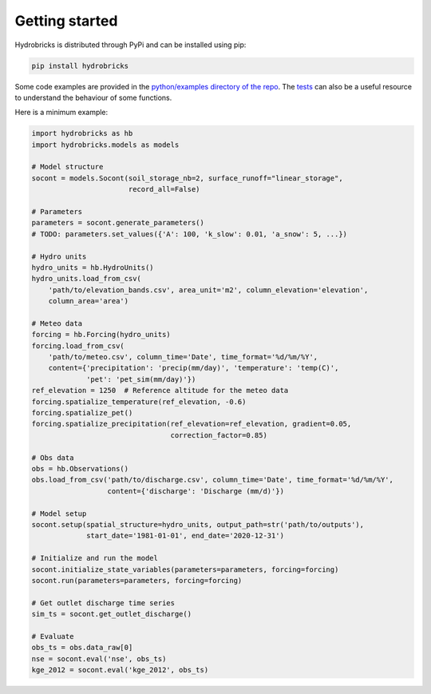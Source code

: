 .. _getting-started:

Getting started
===============

Hydrobricks is distributed through PyPi and can be installed using pip:

.. code-block:: python

   pip install hydrobricks

Some code examples are provided in the
`python/examples directory of the repo <https://github.com/hydrobricks/hydrobricks/tree/main/python/examples>`_.
The `tests <https://github.com/hydrobricks/hydrobricks/tree/main/python/tests>`_
can also be a useful resource to understand the behaviour of some functions.

Here is a minimum example:

.. code-block:: python

   import hydrobricks as hb
   import hydrobricks.models as models

   # Model structure
   socont = models.Socont(soil_storage_nb=2, surface_runoff="linear_storage",
                          record_all=False)

   # Parameters
   parameters = socont.generate_parameters()
   # TODO: parameters.set_values({'A': 100, 'k_slow': 0.01, 'a_snow': 5, ...})

   # Hydro units
   hydro_units = hb.HydroUnits()
   hydro_units.load_from_csv(
       'path/to/elevation_bands.csv', area_unit='m2', column_elevation='elevation',
       column_area='area')

   # Meteo data
   forcing = hb.Forcing(hydro_units)
   forcing.load_from_csv(
       'path/to/meteo.csv', column_time='Date', time_format='%d/%m/%Y',
       content={'precipitation': 'precip(mm/day)', 'temperature': 'temp(C)',
                'pet': 'pet_sim(mm/day)'})
   ref_elevation = 1250  # Reference altitude for the meteo data
   forcing.spatialize_temperature(ref_elevation, -0.6)
   forcing.spatialize_pet()
   forcing.spatialize_precipitation(ref_elevation=ref_elevation, gradient=0.05,
                                    correction_factor=0.85)

   # Obs data
   obs = hb.Observations()
   obs.load_from_csv('path/to/discharge.csv', column_time='Date', time_format='%d/%m/%Y',
                     content={'discharge': 'Discharge (mm/d)'})

   # Model setup
   socont.setup(spatial_structure=hydro_units, output_path=str('path/to/outputs'),
                start_date='1981-01-01', end_date='2020-12-31')

   # Initialize and run the model
   socont.initialize_state_variables(parameters=parameters, forcing=forcing)
   socont.run(parameters=parameters, forcing=forcing)

   # Get outlet discharge time series
   sim_ts = socont.get_outlet_discharge()

   # Evaluate
   obs_ts = obs.data_raw[0]
   nse = socont.eval('nse', obs_ts)
   kge_2012 = socont.eval('kge_2012', obs_ts)
